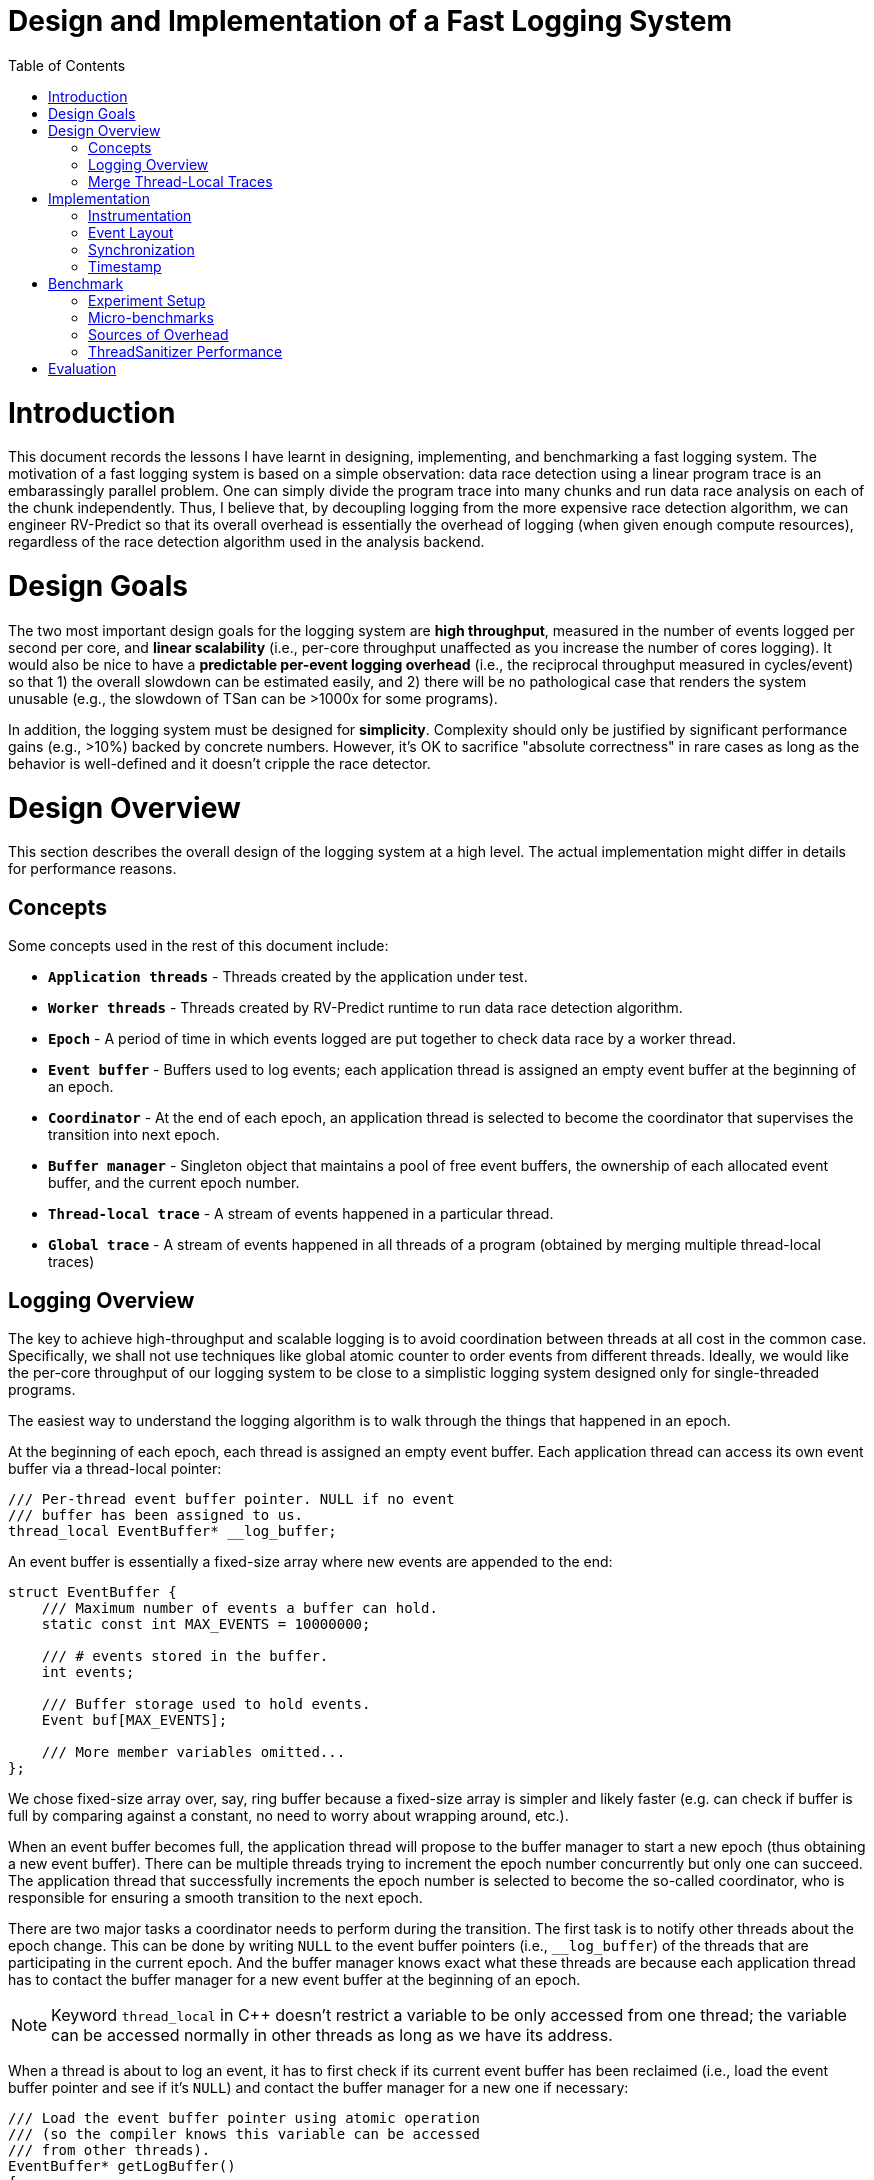 = Design and Implementation of a Fast Logging System
:toc:
:toc-placement!:

toc::[]

# Introduction

This document records the lessons I have learnt in designing, implementing, and benchmarking a fast logging system. The motivation of a fast logging system is based on a simple observation: data race detection using a linear program trace is an embarassingly parallel problem. One can simply divide the program trace into many chunks and run data race analysis on each of the chunk independently. Thus, I believe that, by decoupling logging from the more expensive race detection algorithm, we can engineer RV-Predict so that its overall overhead is essentially the overhead of logging (when given enough compute resources), regardless of the race detection algorithm used in the analysis backend.

# Design Goals

The two most important design goals for the logging system are *high throughput*, measured in the number of events logged per second per core, and *linear scalability* (i.e., per-core throughput unaffected as you increase the number of cores logging). It would also be nice to have a *predictable per-event logging overhead* (i.e., the reciprocal throughput measured in cycles/event) so that 1) the overall slowdown can be estimated easily, and 2) there will be no pathological case that renders the system unusable (e.g., the slowdown of TSan can be >1000x for some programs).

In addition, the logging system must be designed for *simplicity*. Complexity should only be justified by significant performance gains (e.g., >10%) backed by concrete numbers. However, it's OK to sacrifice "absolute correctness" in rare cases as long as the behavior is well-defined and it doesn't cripple the race detector.

# Design Overview

This section describes the overall design of the logging system at a high level. The actual implementation might differ in details for performance reasons.

## Concepts

Some concepts used in the rest of this document include:

* `*Application threads*` - Threads created by the application under test.

* `*Worker threads*` - Threads created by RV-Predict runtime to run data race detection algorithm.

* `*Epoch*` - A period of time in which events logged are put together to check data race by a worker thread.

* `*Event buffer*` - Buffers used to log events; each application thread is assigned an empty event buffer at the beginning of an epoch.

* `*Coordinator*` - At the end of each epoch, an application thread is selected to become the coordinator that supervises the transition into next epoch.

* `*Buffer manager*` - Singleton object that maintains a pool of free event buffers, the ownership of each allocated event buffer, and the current epoch number.

* `*Thread-local trace*` - A stream of events happened in a particular thread.

* `*Global trace*` - A stream of events happened in all threads of a program (obtained by merging multiple thread-local traces)


## Logging Overview

The key to achieve high-throughput and scalable logging is to avoid coordination between threads at all cost in the common case. Specifically, we shall not use techniques like global atomic counter to order events from different threads. Ideally, we would like the per-core throughput of our logging system to be close to a simplistic logging system designed only for single-threaded programs.

The easiest way to understand the logging algorithm is to walk through the things that happened in an epoch.

At the beginning of each epoch, each thread is assigned an empty event buffer. Each application thread can access its own event buffer via a thread-local pointer:
[source, c++]
----
/// Per-thread event buffer pointer. NULL if no event
/// buffer has been assigned to us.
thread_local EventBuffer* __log_buffer;
----
An event buffer is essentially a fixed-size array where new events are appended to the end:
[source, c++]
----
struct EventBuffer {
    /// Maximum number of events a buffer can hold.
    static const int MAX_EVENTS = 10000000;

    /// # events stored in the buffer.
    int events;

    /// Buffer storage used to hold events.
    Event buf[MAX_EVENTS];

    /// More member variables omitted...
};
----

We chose fixed-size array over, say, ring buffer because a fixed-size array is simpler and likely faster (e.g. can check if buffer is full by comparing against a constant, no need to worry about wrapping around, etc.).

When an event buffer becomes full, the application thread will propose to the buffer manager to start a new epoch (thus obtaining a new event buffer). There can be multiple threads trying to increment the epoch number concurrently but only one can succeed. The application thread that successfully increments the epoch number is selected to become the so-called coordinator, who is responsible for ensuring a smooth transition to the next epoch.

There are two major tasks a coordinator needs to perform during the transition. The first task is to notify other threads about the epoch change. This can be done by writing `NULL` to the event buffer pointers (i.e., `__log_buffer`) of the threads that are participating in the current epoch. And the buffer manager knows exact what these threads are because each application thread has to contact the buffer manager for a new event buffer at the beginning of an epoch.

[NOTE]
==========================
Keyword `thread_local` in C++ doesn't restrict a variable to be only accessed from one thread; the variable can be accessed normally in other threads as long as we have its address.
==========================

When a thread is about to log an event, it has to first check if its current event buffer has been reclaimed (i.e., load the event buffer pointer and see if it's `NULL`) and contact the buffer manager for a new one if necessary:
[source, c++]
----
/// Load the event buffer pointer using atomic operation
/// (so the compiler knows this variable can be accessed
/// from other threads).
EventBuffer* getLogBuffer()
{
    return __atomic_load_n(&__log_buffer, __ATOMIC_RELAXED);
}

// Simplified pseudo-code for logging a new event.
void logEvent(Event event)
{
    EventBuffer* curBuf = getLogBuffer();
    if (curBuf == NULL) {
        curBuf = __buffer_manager.allocBuffer();
    }
    curBuf->buf[curBuf->events++] = event;
}
----

The second task of the coordinator is to reclaim the event buffers used in the old epoch and pass them to a worker thread for processing. However, the coordinator cannot proceed without first synchronizing with other application threads. Otherwise, we cannot prevent the application threads from writing more events into the buffers even though the worker thread has started reading. A simple solution is to introduce a barrier and turn `BufferManager::allocBuffer()` into a blocking function call.

[source, c++]
----
/// TODO: add doc
EventBuffer*
BufferManager::allocBuffer()
{
    // Obtain an empty event buffer (possibly by recycling
    // one from past epochs).
    EventBuffer* newBuf = getFreshBuf();

    // Wait until all application threads of the old epoch
    // have reached here.
    barrier_wait(&epochBarrier);

    // getLogBuf() will return the new buffer from now.
    __log_buffer = newBuf;
    return newBuf;
}
----

However, this simple solution runs the risk of deadlock. For instance, imagine a thread that has no event to log and, thus, won't detect the epoch change. At the very least, it's quite inefficient having to block all application threads participating in the old epoch (e.g., what if some thread is sleeping, what if the number of participating threads is much larger than the number of cores, etc.).

One possible fix would be to block the worker thread instead of application threads. That is, inside `BufferManager::allocBuffer()`, instead of entering a barrier, simply mark the old event buffer as "closed", meaning that the worker thread can safely read from it. The worker thread will then wait until all event buffers are closed before processing them.

All's good except that there is actually another important use of barrier: to enforce cut consistency. Consistent cut is a classic problem in distributed system. In our context, it basically states that if a read `R` from thread `T1` observes the value of a write `W` from another thread `T2` then we cannot log `W` in a later epoch than `R`. To understand why a barrier helps enforce cut consistency, consider the following example (without barrier):

==========================
1. `T1` detects an epoch change when it's about to log `W`
2. `T1` is assigned a new buffer and logs `W` in the new epoch
3. `T1` executes `W`
4. `T2` executes `R` and observes the value written by `W`
5. `T2` logs `R` in the old epoch
6. `T2` does some more work and logs more events
7. `T2` detects an epoch change when it's about to log some new event
==========================

With a barrier, `T1` will not be able to obtain a new event buffer until `T2` has also detected the epoch change. Therefore, even though `W` is logged to a later epoch, its value is not observed by `R` and no consistency is violated. 

So we are in a dilemma here. On one hand, we need the barrier to enforce cut consistency. On the other hand, we really don't want applications threads to block forever (or for a long time). I don't have a perfect solution yet, unfortunately, but I think using a timeout with the barrier could work fine in practice. To be more precise, the first thread arriving at the barrier will set a cancellation deadline (i.e., `currentTime + timeout`), after which all blocking threads will be released. The timeout value we chose should be small enough so that we don't waste too many CPU cycles. For example, if it takes at least 10 ms to fill up an event buffer, setting the timeout value to 100 us means we will waste at most 1% CPU time.

The use of timeout in the barrier greatly complicates the analysis of cut consistency. In the rest of this section, I will try to reason if cut consistency can be violated due to the broken barrier. Following the notation used earlier, let `W` and `R` be the write-read pair that violates the cut consistency. More precisely, `W` is a write operation in thread `T1` whose logging results in the detection of a new epoch and `R` is a read operation in thread `T2` that observes the value of `W` and logged in the old epoch. Based on whether `T1`/`T2` enters the barrier, we can divide the problem into four possible cases. Thus, our goal is to prove that none of the four cases is actually possible (otherwise, cut consistency can be violated).

*Case 1: both `T1` and `T2` enters the barrier.*

This is impossible. `R` cannot observe the value of `W` because of the barrier (as we have shown earlier).

*Case 2: `T1` enters the barrier but not `T2`.*

The fact that `T2` reaches barrier after the timeout suggests that the logging of `R` happens much later (e.g., in the order of 100 us) than the epoch change notification sent out by the coordinator. It's almost certainly `T2` will observe the epoch change during logging `R` and, thus, log `R` into the new epoch, which is conflict with our definition of `R`. However, there is a flaw in the above reasoning: logging of `R` doesn't happen atomicly. There is a slight chance that `T2` could load the old event buffer, get descheduled, and finally resume after the barrier timeout, in which case `R` will be logged to the old epoch. Fortunately, in this case, `R` will be executed much earlier than the barrier timeout and won't be able to observe the value of `W`, which is again conflict with our definition of `R`. The following is an illustration of this corner case. Note that "load buffer pointer" could happen after the barrier starts, but not too much later if it wants to observe the old buffer pointer because our barrier timeout is much larger (e.g., 1000x) than the time for cross-core information propogation.

          T2 observes (old) buffer pointer and gets descheduled       T2 resumes
          |                                                           |
-------+--+------------+--------------------- ... ----------------+---+----
       |               |                                          |
       T2 executse R   barrier starts                             barrier timeout

*Case 3: `T2` enters the barrier but not `T1`.*

This is impossible. `R` cannot observe the value of `W` because it is executed much earlier than `W` (which is only executed after the barrier timeout).

*Case 4: none of them enters the barrier.*

For the same reason as *Case 2*, there is no such `R` that satisfies our definition.

To sum up, by choosing the barrier timeout carefully (i.e., `cross-core communication delay << barrier timeout << min. epoch time`), we can effectively guarantee cut consistency in practice while sacrificing only a tiny fraction of CPU time.

## Merge Thread-Local Traces

*TODO:* _describe how to merge traces using timestamps and R/W values of atomic operations and when to take timestamps (e.g., every X events? every atomic ops? every X atomic ops? every lock/unlock events?)_


# Implementation

## Instrumentation

## Event Layout

The design of the event layout has direct impact on the logging performance and the network/memory bandwidth required to transfer the traces for analysis. For example, recording events using 128-bit unsigned integers is more expensive than using 64-bit ones and doubles the network/memory bandwidth consumption. Therefore, to achieve the best performance, it's crucial to record the common events, i.e. non-atomic reads and writes, as compact as possible.

For example, we can design the layout of our non-atomic read/write events as follows to fit them into 64-bit integers:

1. The first bit records whether this event is a non-atomic memory access event.
2. The second bit records whether this event is a read or write.
3. The third and fourth bits record the size of the memory access: `00`, `01`, `10`, and `11` correspond to 1-byte, 2-byte, 4-byte, and 8-byte, respectively.
4. The next 20 bits record the source location ID of the program statement that generates this event.
5. The next 8 bits record the last byte of the read/write value.
6. The last 32 bits record the lower 32 bits of the read/write memory address.

There is a number of things in the above design that deserve some explanations. First of all, the first bit is what differentiates non-atomic read/write events from other uncommon events (e.g., function call/ret, atomic ops, lock/unlock, etc). This allows us to use only 2 bits to record the header of normal read/write events, while other uncommon events can use as many bits as necessary without sacrificing performance. Suppose we are using a fixed-size header for all events, we would need at least 6 bits to represent more than 32 event types. Second, we choose to allocate 20 bits to the source location ID of the events because this allows us to differentiate more than 1 million source locations, which should be more than enough in practice (e.g., Linux kernel has ~15M lines of code but it is multi-process and only a fraction of lines access the memory). Third, only keeping the last byte of the value might seem risky. However, remember that non-atomic read/write values are only used in the trace merge phase if the coarse-grained timestamp events alone are not enough to pair each atomic read event R against the atomic write event that writes the value R observes. In fact, it's possible that, if we are taking timestamps at smart timings, timestamps alone would be enough to unambiguously complete such pairing; in which case, we don't even need to log the value. Finally, recording only the lower 32 bits of the virtual memory address (which has 48 bits in use in the current x64 architecture) may introduce false read/write dependencies and false data race alarms. The possibility of going wrong seems rather low for most applications because a 32-bit number can address 4GB of memory and most application will likely only access data within some contiguous 4GB range in each epoch. Alternatively, if we keep only the last 4 bits of a read/write value, we can still record 16 different values while extending the recorded address space to 64GB.

While I believe that, for most applications, we can record normal read/write events in 64-bit integers without introducing false alarms, this hypothesis needs to be verified carefully in evaluation. If this decision turns out to be too aggressive, we must have a fallback to record them using 128-bit integers. With 128 bits at our disposal, we can afford to record the entire 48-bit virtual address while still having 56 bits left for recording the read/write value (i.e., 128 - 4 - 20 - 48 = 56). As shown later in the `LOG_FULL_128` micro-benchmark, recording events using 128-bit integers increases the per-event logging overhead by ~0.6 cycles (or ~15% more overhead compared to `LOG_FULL`).

## Synchronization

TODO: Between application threads, between work threads and application threads
Use monitor style locking for buffer manager

## Timestamp

TODO: how to take timestamp properly? `lfence; rdtsc; lfence`? `rdtscp; lfence`? cost?

# Benchmark

So far, we haven't really touched on the topic of performance engineering. One approach to develop a fast logging system would be to come up with a simple prototype first and then try to optimize it. However, for this project, I decided to approach it differently in a performance-oriented fashion: I started with a unrealistically simple logging system for single-threaded programs and tried to extend it for multi-threaded programs. The purpose of this decision is actually three-fold:

* Establish a lower bound on the logging overhead (or, a upper bound on throughput)
* Understand the different sources of logging overhead
* Use the stringent performance requirements to narrow the design space from the early stage

To this end, I designed a number of micro-benchmarks which I will walk through in the rest of this section.

## Experiment Setup

All experiments in this section are performed on the CloudLab http://docs.cloudlab.us/hardware.html#%28part._cloudlab-clemson%29[c6420] nodes:
----
CPU         Two Sixteen-core Intel Xeon Gold 6142 CPUs at 2.6 GHz
RAM         384GB ECC DDR4-2666 Memory
OS          Ubuntu 18.04
Compiler    GCC 7.3.0
----

CPU features like TurboBoost, hyperthreading, frequency scaling, and deep C-states are all disabled to ensure a stable environment:

[source, bash]
----
#!/bin/bash

# Set up a stable environment to run performance benchmarks on cloudlab machines.

# Install useful tools
sudo apt update
sudo apt install -y linux-tools-common linux-tools-$(uname -r) cpuset cpufrequtils i7z tuned

# Disable address space randomization.
# Suggested by https://llvm.org/docs/Benchmarking.html
echo 0 | sudo tee -a /proc/sys/kernel/randomize_va_space

# Disable dynamic frequency scaling and deep C-states.
sudo systemctl start tuned
sudo tuned-adm profile latency-performance

# Disable hyper-threading.
maxCPU=$(($(lscpu | grep "^CPU(s)" | awk '{print $2}') - 1))
for n in `seq 0 $maxCPU`
do
    cpu=/sys/devices/system/cpu/cpu$n
    hyperthread=$(cut -d, -f2 $cpu/topology/thread_siblings_list)
    if [[ "$n" = "$hyperthread" ]]
    then
        echo 0 | sudo tee -a $cpu/online
    fi
done

# Disable turbo-boost.
cores=$(cat /proc/cpuinfo | grep processor | awk '{print $3}')
for core in $cores; do
    sudo wrmsr -p${core} 0x1a0 0x4000850089
    state=$(sudo rdmsr -p${core} 0x1a0 -f 38:38)
    if [[ $state -eq 1 ]]; then
        echo "core ${core}: disabled"
    else
        echo "core ${core}: enabled"
    fi
done

# Allow us to collect performance metrics via `perf` without sudo.
echo -1 | sudo tee -a /proc/sys/kernel/perf_event_paranoid
----

In addition, a number of cores on the same NUMA node are isolated using `cpuset` and dedicated to running benchmark programs.

 $ sudo cset shield -c 2,4,6,8,10, -k on
 $ sudo cset shield --exec -- ./startBenchmark [ARGS...]


## Micro-benchmarks

To study the overhead of logging, I take the https://github.com/llvm-mirror/compiler-rt/blob/master/lib/tsan/benchmarks/mini_bench_local.cc[mini_bench_local.cc] example in TSan and manually instrument it with calls to the logging library. Then I implement many variants of the logging function whose bodies range from an empty stub to doing slightly more interesting things like logging the address to a full-fledged implementation. The following table summarizes the result.

.Micro-benchmark Summary
[options="header"]
|=======================
|Variant        |Description                |Cycles^1^|Overhead^2^|Instructions^3^
|`NO_OP`        |Baseline|2.13|0|n/a
|`NO_SSE`       |Disable the use of SSE instructions|2.28|0.15|4
|`FUNC_CALL`    |Call an empty function (no inlining)|5.56|3.43|8
|`LOG_ADDR`     |Log only memory address|4.03|1.90|11
|`PREFETCH_LOG_ENTRY`|`LOG_ADDR` + increase event buffer size and prefetch log entries|4.78|2.65|11
|`VOLATILE_BUF_PTR` |`LOG_ADDR` + use atomic load to read event buffer pointer|8.27|6.14|13
|`CACHED_BUF_PTR`   |`VOLATILE_BUF_PTR` + cache buffer pointer in register|4.13|2.00|14
|`LOG_HEADER`   |`LOG_ADDR` + log event header|4.09|1.96|13
|`LOG_VALUE`    |`LOG_HEADER` + log R/W values|4.99|2.86|17
|`LOG_SRC_LOC`  |`LOG_VALUE` + log source code location|4.41|2.28|15
|`LOG_FULL`     |`LOG_SRC_LOC` + `PREFETCH_LOG_ENTRY` + `CACHED_BUF_PTR`|5.87|3.74|20
|`LOG_FULL_128`     |`LOG_FULL` but use 128-bit events|6.44|4.31|17
|`LOG_FULL_NAIVE`   |`LOG_FULL` w/o optimizations|9.47|7.34|25
|`GLOBAL_COUNTER`   |`LOG_ADDR` + atomic global counter|26.51/122/183/245^4^|24.38|17
|`BUFFER_MANAGER`   |`LOG_FULL` + integration with buffer manager|TODO|TODO|TODO
|`TSan`   |Instrumented with ThreadSanitizer|20.07|17.94|74
|`ngrt`   |Instrumented with RV-Predict[C]@`1604b5f`|23.85|21.72|94
|=======================
*^1^ Average CPU cycles spent per iteration.*

*^2^ Per-event logging overhead in CPU cycles.*

*^3^ Number of instructions of each iteration in the common case.*

*^4^ The four numbers correspond to the cases of one, two, three, and four logging threads, respectively.*

ThreadSanitizer is also included for comparison. Its overhead (i.e., extra cycles compared to `NO_OP`) is about *17.94* cycles/iteration, which is almost *5X* of the overhead of `LOG_FULL`, which is only *3.74* cycles/iteration.

*TODO:* _say more about each variant and include source code + assembly code_


## Sources of Overhead

The overhead of logging can arise in unexpected places. It is more than just executing the extra code instrumented. Furthermore, not all instructions instrumented are equal: some are better pipelined than others. In this section, I will walk through the interesting lessons I have learned from analyzing the benchmark results.

*First, instrumentation can render certain compiler optimizations unapplicable.* Consider the following code snippet:
----
int64_t array[100000];
for (int i = 0; i < 100000; i++) {
    array[i] = i;
}
----

Such code can benefit from using SSE instructions. However, this is no longer possible when the code is interleaved with calls to the logging library. Here is another example: suppose we change our definition of `array` to `int[100000]`, now the compiler can merge two `int` writes into one `int64_t` write, reducing the number of store instructions by half. This is also not possible if our instrumentation runs before this optimization pass. In general, we should probably try to run our instrumentation pass after compilation passes that can reduce the number of loads/stores.

*Second, the cost of function call is not negligible.* Experiment `FUNC_CALL` demonstrates that just calling an empty non-inlined function adds *3.28* cycles overhead per iteration! Note that this is actually a real source of overhead for ThreadSanitizer because its runtime function is too heavyweight to be inlined. This should not be a problem for our logging library because our functions are much lighter. We just need to properly implement our functions in header files (with `extern` declarations in source files) and compile our runtime as a static library.


*Third, reading the event buffer pointer is expensive!* In `VOLATILE_BUF_PTR`, we use the atomic load to read the event buffer pointer so that compiler cannot hoist it out of the loop into a local variable (register). I was originally surprised to see that reading the event buffer pointer adds *4.24* cycles overhead to `LOG_ADDR` but then realized that it makes a lot of sense.
[source, c++]
----
// Code snippet of VOLATILE_BUF_PTR
EventBuffer* logBuf = __atomic_load_n(&__log_buffer, __ATOMIC_RELAXED);
curBuf->buf[curBuf->events++] = newEvent;
----
Consider the code example above, the processor has to fetch `curBuf` from L1 cache first before it can fetch `curBuf->{buf, events}` again from L1. There is still some pipelining between the data fetch and other instructions but the latency of L1 cache plus the data dependency probably cause significant stalls in the instruction pipeline. (_TODO: How can we verify this? Maybe Andi Kleen's topLev tool?_)

_TODO: describe the optimization used in CACHED_BUF_PTR, when it's applicable, and its additional requirment on the instrumentation_

*Fourth, recording full information is expensive (both in time and space)!* In the current event layout, we are squeezing everything into a 64-bit integer by recording only the last byte of the value and the lower 32 bits of the memory address. If we were to record the full 64-bit value and all 48 bits of virtual address, we would have to use 128-bit integers, effectively doubling the usage of memory bandwidth. On the other hand, if the backend algorithm permits, it would be more efficient to log only the values of atomic operations.

_TODO: understand why LOG_SRC_LOC is faster than LOG_VALUE_

*Fifth, logging could introduce a lot of cache misses!* In `PREFETCH_LOG_ENTRY`, I increased the size of the event buffer to be much larger than the L3 cache to study the influence of logging on cache. Since the memory access pattern of logging is highly predictable, I originally expected the hardware L1 prefetcher to work well enough such that the number of L1 store misses is roughly the same as `LOG_ADDR`. However, for unknown reason, this is not the case. Therefore, I have to use software prefetch to load batches of log entries into L1 early enough. So far, I can only limit the effect of L1 store misses to ~0.75 cycles.

TODO: some useful links on SW prefetching: https://lwn.net/Articles/444336/, https://lemire.me/blog/2018/04/30/is-software-prefetching-__builtin_prefetch-useful-for-performance/, http://home.eng.iastate.edu/~zzhang/cpre581/lectures/Lecture17-1p.pdf
TODO: https://sites.utexas.edu/jdm4372/2018/01/01/notes-on-non-temporal-aka-streaming-stores/, https://lwn.net/Articles/255364/

*Sixth, we can't afford to generate timestamp for every single event.* The overhead of `rdtsc` instruction is in the range of 25 to 35 cycles on modern CPUs, which means we probably have to amortize it over 64 or 128 events in a batch.

[NOTE]
==========================
During my experiment, I realized that there are many small factors that could affect the quality of the generated code (many of which are totally unexpected to me). Some examples are: C++ standard, GCC vs. Clang, `__thread` vs. `thread_local`, pre-increment vs. post-increment, condition test order, etc. Perhaps the takeaway here is that we should eventually write our logging function in optimized assembly code to avoid performance regression.
==========================

## ThreadSanitizer Performance

It's worth saying a bit more about the performance of TSan. One might conclude from its performance on `mini_bench_local` that its worst slowdown is ~*10X*. This is not true. The TSan function responsible for logging memory accesses, `MemoryAccess` (in `tsan_rtl.cc`), has several heavily optimized fast paths. In our example, all calls to this function returns early after `ContainsSameAccess` returns `true`; they never reach the function that accesses the VC state machine (i.e., `MemoryAccessImpl1`). Therefore, *10x* is only the worst slowdown of the *fastest* code path. So if a program updates shared memory locations a lot, it's going to hit the slow path of TSan frequently and results in much worse slowdown. In fact, we have seen examples where TSan results in over *1000x* slowdown.

# Evaluation

*TODO:* Probably have to wait till we have the real implementation
